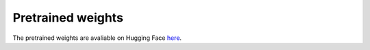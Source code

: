 Pretrained weights
===========================================================================================
The pretrained weights are avaliable on Hugging Face `here <https://huggingface.co/WangGuangyuLab/Loki>`_.